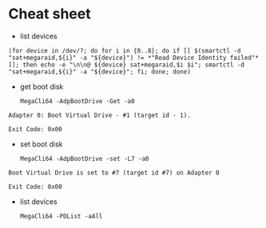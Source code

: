 * Cheat sheet

- list devices
: (for device in /dev/?; do for i in {0..8}; do if [[ $(smartctl -d "sat+megaraid,${i}" -a "${device}") != *"Read Device Identity failed"* ]]; then echo -e "\n\n@ ${device} sat+megaraid,$i $i"; smartctl -d "sat+megaraid,${i}" -a "${device}"; fi; done; done)

- get boot disk
  : MegaCli64 -AdpBootDrive -Get -a0

#+begin_example
  Adapter 0: Boot Virtual Drive - #1 (target id - 1).

  Exit Code: 0x00
#+end_example

- set boot disk
  : MegaCli64 -AdpBootDrive -set -L7 -a0

#+begin_example
  Boot Virtual Drive is set to #7 (target id #7) on Adapter 0

  Exit Code: 0x00
#+end_example

- list devices
  : MegaCli64 -PDList -aAll
